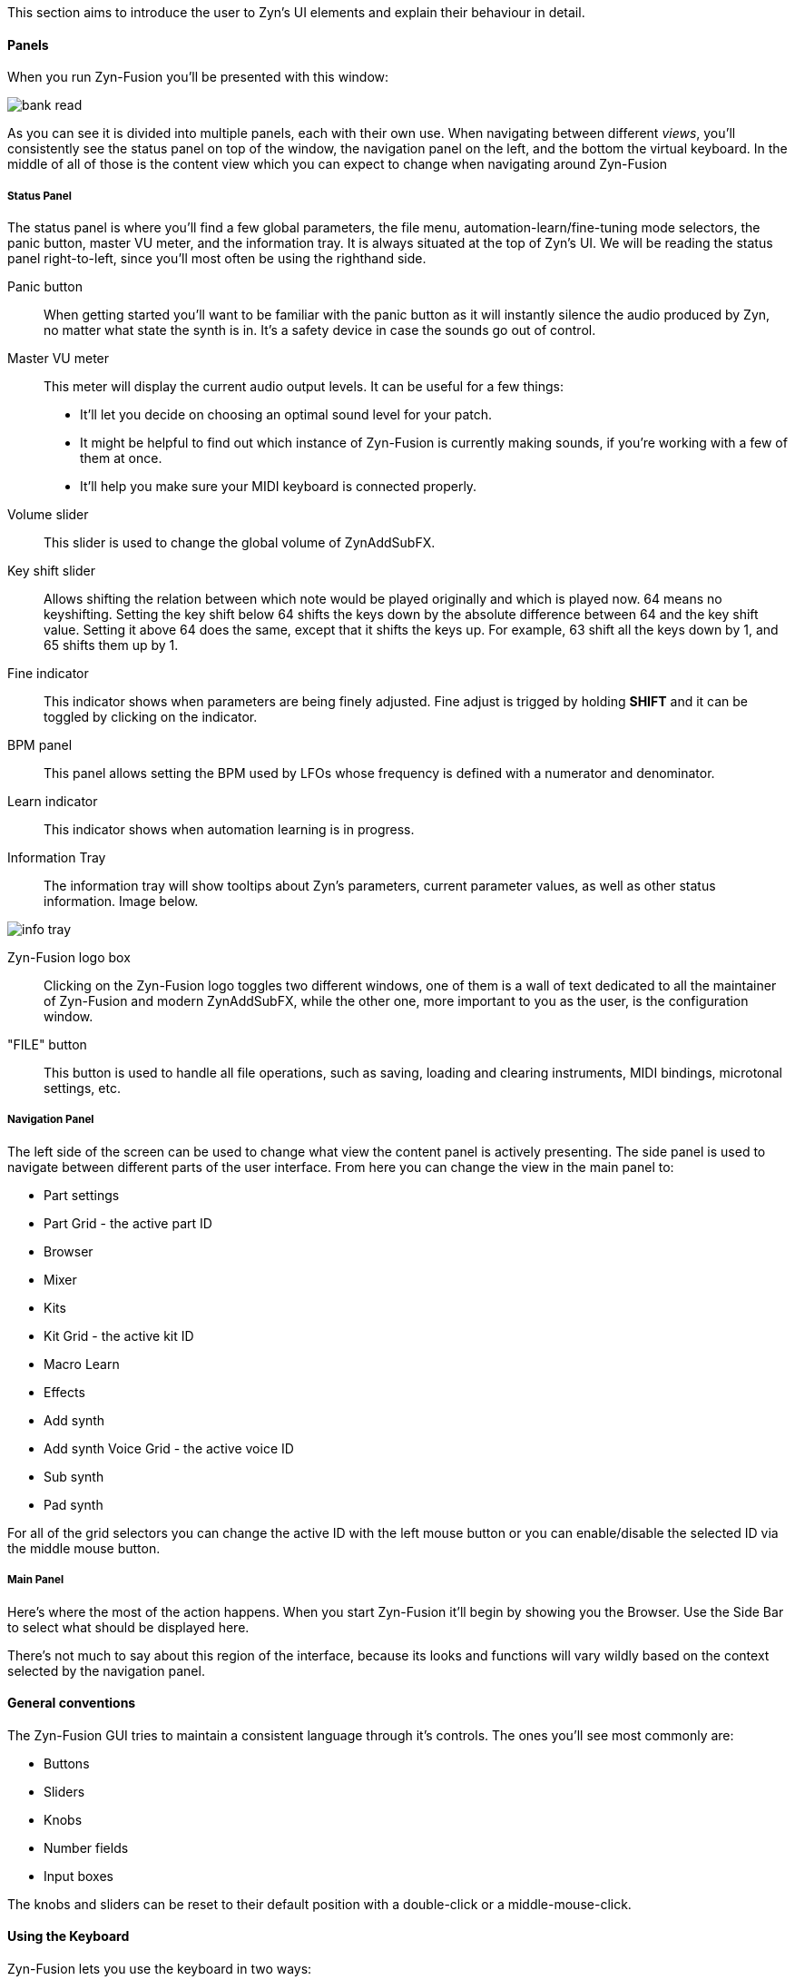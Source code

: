 This section aims to introduce the user to Zyn's UI elements and explain their behaviour in detail.

==== Panels

When you run Zyn-Fusion you'll be presented with this window:

// TODO: Color the elements here and use the colors as help.
image::imgs/bank-read.png[]

// TODO: Each panel a color
As you can see it is divided into multiple panels, each with their own use.
When navigating between different _views_, you'll consistently see the status
panel on top of the window, the navigation panel on the left, and the bottom the
virtual keyboard.
In the middle of all of those is the content view which you can expect to change
when navigating around Zyn-Fusion

===== Status Panel

The status panel is where you'll find a few global parameters, the file menu,
automation-learn/fine-tuning mode selectors, the panic button, master VU meter,
and the information tray. It is always situated at the top of Zyn's UI.
We will be reading the status panel right-to-left, since you'll most often be using
the righthand side.

Panic button::
    When getting started you'll want to be familiar with the panic button as
    it will instantly silence the audio produced by Zyn, no matter what state
    the synth is in. It's a safety device in case the sounds go out of control.

Master VU meter::
    This meter will display the current audio output levels. It can be useful for a few things:
    * It'll let you decide on choosing an optimal sound level for your patch.
    * It might be helpful to find out which instance of Zyn-Fusion is currently making sounds, if you're working with a few of them at once.
    * It'll help you make sure your MIDI keyboard is connected properly.

Volume slider::
    This slider is used to change the global volume of ZynAddSubFX.

// TODO: This might change
Key shift slider::
    Allows shifting the relation between which note would be played originally and which is played now.
    64 means no keyshifting.
    Setting the key shift below 64 shifts the keys down by the absolute difference between 64 and the key shift value.
    Setting it above 64 does the same, except that it shifts the keys up.
    For example, 63 shift all the keys down by 1, and 65 shifts them up by 1.

Fine indicator::
    This indicator shows when parameters are being finely adjusted. Fine adjust
    is trigged by holding *SHIFT* and it can be toggled by clicking on the
    indicator.

// TODO: More info about this in the manual?
BPM panel::
    This panel allows setting the BPM used by LFOs whose frequency is defined with a
    numerator and denominator.

Learn indicator::
    This indicator shows when automation learning is in progress.

Information Tray::
    The information tray will show tooltips about Zyn's parameters, current
    parameter values, as well as other status information. Image below.

// TODO: NRPN is not a thing anymore, we now what the BPM textbox
image:imgs/info-tray.png[]

// TODO: Mixed indentation, link to the config window UI
Zyn-Fusion logo box::
    Clicking on the Zyn-Fusion logo toggles two different windows,
    one of them is a wall of text dedicated to all the maintainer of Zyn-Fusion and modern ZynAddSubFX,
    while the other one, more important to you as the user, is the configuration window.

"FILE" button::
    This button is used to handle all file operations, such as saving, loading and clearing instruments,
    MIDI bindings, microtonal settings, etc.

// TODO: The play/pause/stop buttons

////
.Under Construction
NOTE: At a later point is may be worth describing: NRPN - currently
      non-functional, audio capture (may be worth removing at some point), etc,
      but there are higher priority things to document at the moment
////

////
unfa:
NOTE: Then we'll split up each into parts and describe what each part does in detail, covering every button and field.
      When a button opens a dialog of another window.
      For example clicking on the logo opens up settings - we can branch out and cover that in a different section
      if it's appropriate.
      For example a chapter about Zyn preferences and simply say "here are user preferences - more on that in chapter X"

fundamental:
Contrary to this I'd say do *not* detail everything. Detail what's important and
what can be integrated with the section's flow easily.
The overall guide should help users and not serve as a full specification

unfa: ok, but then -  is there a place for the full specification? I think it's also needed. Do you mean a destinction between a User Manual and a Reference Manual?
////


////
Commented out since this appears to be discussed later
==== Virtual Keyboard

* Virtual keyboard (also usable with QWERTY keyboard - that's important!)
* Virtual keyboard knobs
* MIDI CC selector

unfa Q: can we use this to with that pitch bend?
fundamental A: I don't think it's wired up that way at the moment as pitch bend
has a different parameter resolution comared to others. This can change in a
future version however

unfa Q: can we fake MIDI CC input for Macro learn?
fundamental A: If it does behave that way now, I'd think it would be wise to
make it not behave that way in the future.
////

===== Navigation Panel

The left side of the screen can be used to change what view the content panel is actively presenting.
The side panel is used to navigate between different parts of the user interface.
From here you can change the view in the main panel to:

* Part settings
* Part Grid - the active part ID
* Browser
* Mixer
* Kits
* Kit Grid - the active kit ID
* Macro Learn
* Effects
* Add synth
* Add synth Voice Grid - the active voice ID
* Sub synth
* Pad synth

For all of the grid selectors you can change the active ID with the left mouse
button or you can enable/disable the selected ID via the middle mouse button.

// TODO: This warrants a huge section
===== Main Panel

Here's where the most of the action happens.
When you start Zyn-Fusion it'll begin by showing you the Browser.
Use the Side Bar to select what should be displayed here.

There's not much to say about this region of the interface, because its
looks and functions will vary wildly based on the context selected by the
navigation panel.

==== General conventions
The Zyn-Fusion GUI tries to maintain a consistent language through it's
controls.
The ones you'll see most commonly are:

* Buttons
* Sliders
* Knobs
* Number fields
* Input boxes

The knobs and sliders can be reset to their default position with a double-click or a middle-mouse-click.

==== Using the Keyboard

Zyn-Fusion lets you use the keyboard in two ways:

* playing notes with the alpha-numeric keyboard
* accessing special functions with modifier keys

For example you can play a C-4 note by pressing the Q key, or play the C-3 note with the Z key. You can also change the keyboard layout between QWERTY and AZERTY in the Global Settings.

// Here should be a reference to an appropriate Global Settings subchapter

TIP: you can learn more about this in the <<Global Settings>> chapter.

// above is a non-working reference to another chapter. How do we make this work? Related issue: https://github.com/zynaddsubfx/user-manual/issues/3

Holding down Ctrl will temporarily activate Learn mode - any control touched will be assigned to a macro.

// Here should be a reference to chapter about Macro Learn

Holding down Shift will temporarily activate Fine mode - this will greatly increase the input resolution allowing for more precise manipulation.

////
.Documentation Idea
NOTE: It would be great to have an automated method for generating a cheat-sheet
like view for the keybindings like discussed in
https://tex.stackexchange.com/questions/44581/creating-keyboard-layout-diagrams

ISSUE:: https://github.com/zynaddsubfx/user-manual/issues/7
////

// TODO: ==== Configuration window
// Where does it save configs?
